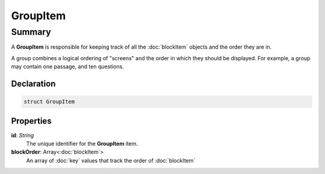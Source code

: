 GroupItem
=========

=======
Summary
=======

A **GroupItem** is responsible for keeping track of
all the :doc:`blockItem` objects and the order they are in.

A group combines a logical ordering of "screens" and the order in which they
should be displayed.  For example, a group may contain one passage,
and ten questions.


Declaration
-----------

.. code-block:: swift

   struct GroupItem

Properties
----------------

**id**: *String*
  The unique identifier for the **GroupItem** item.

**blockOrder**: Array<:doc:`blockItem`>
  An array of :doc:`key` values that track the order of :doc:`blockItem`
